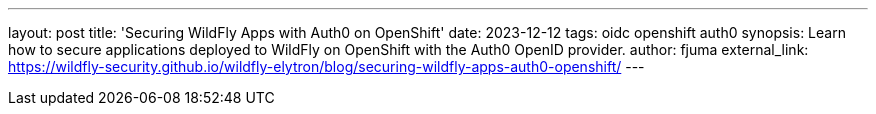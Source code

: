 ---
layout: post
title: 'Securing WildFly Apps with Auth0 on OpenShift'
date: 2023-12-12
tags: oidc openshift auth0
synopsis: Learn how to secure applications deployed to WildFly on OpenShift with the Auth0 OpenID provider.
author: fjuma
external_link: https://wildfly-security.github.io/wildfly-elytron/blog/securing-wildfly-apps-auth0-openshift/
---
